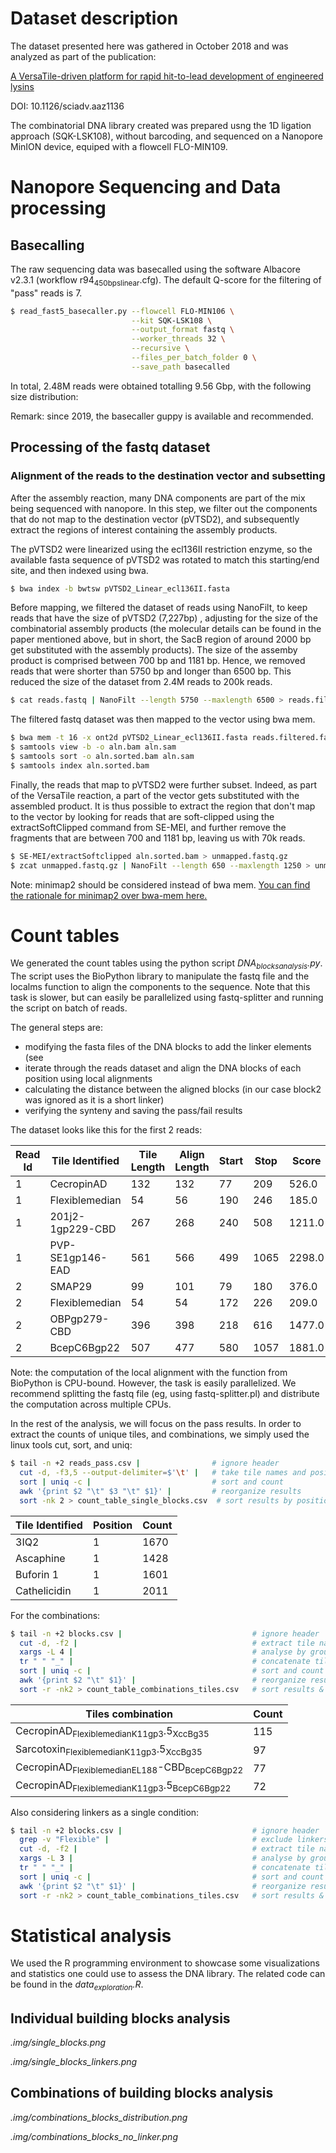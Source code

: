 * Dataset description
The dataset presented here was gathered in October 2018 and was
analyzed as part of the publication:

[[https://advances.sciencemag.org/content/6/23/eaaz1136][A VersaTile-driven platform for rapid hit-to-lead development of engineered lysins]]

DOI: 10.1126/sciadv.aaz1136

The combinatorial DNA library created was prepared usng the 1D
ligation approach (SQK-LSK108), without barcoding, and sequenced on a
Nanopore MinION device, equiped with a flowcell FLO-MIN109.

* Nanopore Sequencing and Data processing
** Basecalling
The raw sequencing data was basecalled using the software Albacore
v2.3.1 (workflow r94_450bps_linear.cfg). The default Q-score for the
filtering of "pass" reads is 7.

#+BEGIN_SRC bash
$ read_fast5_basecaller.py --flowcell FLO-MIN106 \
                           --kit SQK-LSK108 \
                           --output_format fastq \
                           --worker_threads 32 \
                           --recursive \
                           --files_per_batch_folder 0 \
                           --save_path basecalled
#+END_SRC

In total, 2.48M reads were obtained totalling 9.56 Gbp, with the
following size distribution:

[[./img/WeightedReadLength.png]]

Remark: since 2019, the basecaller guppy is available and recommended.

** Processing of the fastq dataset
*** Alignment of the reads to the destination vector and subsetting
After the assembly reaction, many DNA components are part of the mix
being sequenced with nanopore. In this step, we filter out the
components that do not map to the destination vector (pVTSD2), and
subsequently extract the regions of interest containing the assembly
products.

The pVTSD2 were linearized using the ecl136II restriction enzyme, so
the available fasta sequence of pVTSD2 was rotated to match this
starting/end site, and then indexed using bwa. 

#+BEGIN_SRC bash
$ bwa index -b bwtsw pVTSD2_Linear_ecl136II.fasta
#+END_SRC

Before mapping, we filtered the dataset of reads using NanoFilt, to
keep reads that have the size of pVTSD2 (7,227bp) , adjusting for the
size of the combinatorial assembly products (the molecular details can
be found in the paper mentioned above, but in short, the SacB region
of around 2000 bp get substituted with the assembly products). The
size of the assemby product is comprised between 700 bp and 1181
bp. Hence, we removed reads that were shorter than 5750 bp and longer
than 6500 bp. This reduced the size of the dataset from 2.4M reads to
200k reads.

#+BEGIN_SRC bash
$ cat reads.fastq | NanoFilt --length 5750 --maxlength 6500 > reads.filtered.fastq 
#+END_SRC

The filtered fastq dataset was then mapped to the vector using bwa
mem.

#+BEGIN_SRC bash
$ bwa mem -t 16 -x ont2d pVTSD2_Linear_ecl136II.fasta reads.filtered.fastq > aln.sam
$ samtools view -b -o aln.bam aln.sam
$ samtools sort -o aln.sorted.bam aln.sam
$ samtools index aln.sorted.bam
#+END_SRC

Finally, the reads that map to pVTSD2 were further subset. Indeed, as
part of the VersaTile reaction, a part of the vector gets substituted
with the assembled product. It is thus possible to extract the region
that don't map to the vector by looking for reads that are
soft-clipped using the extractSoftClipped command from SE-MEI, and
further remove the fragments that are between 700 and 1181 bp, leaving
us with 70k reads.

#+BEGIN_SRC bash
$ SE-MEI/extractSoftclipped aln.sorted.bam > unmapped.fastq.gz
$ zcat unmapped.fastq.gz | NanoFilt --length 650 --maxlength 1250 > unmapped_650_1250.fastq
#+END_SRC


Note: minimap2 should be considered instead of bwa mem. [[https://lh3.github.io/2018/04/02/minimap2-and-the-future-of-bwa][You can find
the rationale for minimap2 over bwa-mem here.]] 

* Count tables
We generated the count tables using the python script
/DNA_blocks_analysis.py/. The script uses the BioPython library to
manipulate the fastq file and the localms function to align the
components to the sequence. Note that this task is slower, but can
easily be parallelized using fastq-splitter and running the script on
batch of reads.

The general steps are:
- modifying the fasta files of the DNA blocks to add the linker
  elements (see 
- iterate through the reads dataset and align the DNA blocks of each
  position using local alignments
- calculating the distance between the aligned blocks (in our case
  block2 was ignored as it is a short linker) 
- verifying the synteny and saving the pass/fail results

The dataset looks like this for the first 2 reads:

| Read Id | Tile Identified  | Tile Length | Align Length | Start | Stop |  Score |
|---------+------------------+-------------+--------------+-------+------+--------|
|       1 | CecropinAD       |         132 |          132 |    77 |  209 |  526.0 |
|       1 | Flexiblemedian   |          54 |           56 |   190 |  246 |  185.0 |
|       1 | 201j2-1gp229-CBD |         267 |          268 |   240 |  508 | 1211.0 |
|       1 | PVP-SE1gp146-EAD |         561 |          566 |   499 | 1065 | 2298.0 |
|       2 | SMAP29           |          99 |          101 |    79 |  180 |  376.0 |
|       2 | Flexiblemedian   |          54 |           54 |   172 |  226 |  209.0 |
|       2 | OBPgp279-CBD     |         396 |          398 |   218 |  616 | 1477.0 |
|       2 | BcepC6Bgp22      |         507 |          477 |   580 | 1057 | 1881.0 |

Note: the computation of the local alignment with the function from
BioPython is CPU-bound. However, the task is easily parallelized. We
recommend splitting the fastq file (eg, using fastq-splitter.pl) and
distribute the computation across multiple CPUs.

In the rest of the analysis, we will focus on the pass results. In
order to extract the counts of unique tiles, and combinations, we
simply used the linux tools cut, sort, and uniq:

#+BEGIN_SRC bash
$ tail -n +2 reads_pass.csv |                # ignore header
  cut -d, -f3,5 --output-delimiter=$'\t' |   # take tile names and position
  sort | uniq -c |                           # sort and count 
  awk '{print $2 "\t" $3 "\t" $1}' |         # reorganize results
  sort -nk 2 > count_table_single_blocks.csv  # sort results by position & save
#+END_SRC

| Tile Identified | Position | Count |
|-----------------+----------+-------|
| 3IQ2            |        1 |  1670 |
| Ascaphine       |        1 |  1428 |
| Buforin 1       |        1 |  1601 |
| Cathelicidin    |        1 |  2011 |

For the combinations:
#+BEGIN_SRC bash
$ tail -n +2 blocks.csv |                             # ignore header
  cut -d, -f2 |                                       # extract tile names
  xargs -L 4 |                                        # analyse by groups of 4 lines
  tr " " "_" |                                        # concatenate tile names (by groups of 4)
  sort | uniq -c |                                    # sort and count  
  awk '{print $2 "\t" $1}' |                          # reorganize results  
  sort -r -nk2 > count_table_combinations_tiles.csv   # sort results & save
#+END_SRC

| Tiles combination                               | Count |
|-------------------------------------------------+-------|
| CecropinAD_Flexiblemedian_K11gp3.5_XccBg35      |   115 |
| Sarcotoxin_Flexiblemedian_K11gp3.5_XccBg35      |    97 |
| CecropinAD_Flexiblemedian_EL188-CBD_BcepC6Bgp22 |    77 |
| CecropinAD_Flexiblemedian_K11gp3.5_BcepC6Bgp22  |    72 |

Also considering linkers as a single condition:
#+BEGIN_SRC bash
$ tail -n +2 blocks.csv |                             # ignore header
  grep -v "Flexible" |                                # exclude linkers
  cut -d, -f2 |                                       # extract tile names
  xargs -L 3 |                                        # analyse by groups of 3 lines
  tr " " "_" |                                        # concatenate tile names (by groups of 4)
  sort | uniq -c |                                    # sort and count  
  awk '{print $2 "\t" $1}' |                          # reorganize results  
  sort -r -nk2 > count_table_combinations_tiles.csv   # sort results & save
#+END_SRC
* Statistical analysis
We used the R programming environment to showcase some visualizations
and statistics one could use to assess the DNA library. The related
code can be found in the /data_exploration.R/.

** Individual building blocks analysis
[[.img/single_blocks.png]]

[[.img/single_blocks_linkers.png]]

** Combinations of building blocks analysis

[[.img/combinations_blocks_distribution.png]]

[[.img/combinations_blocks_no_linker.png]]

